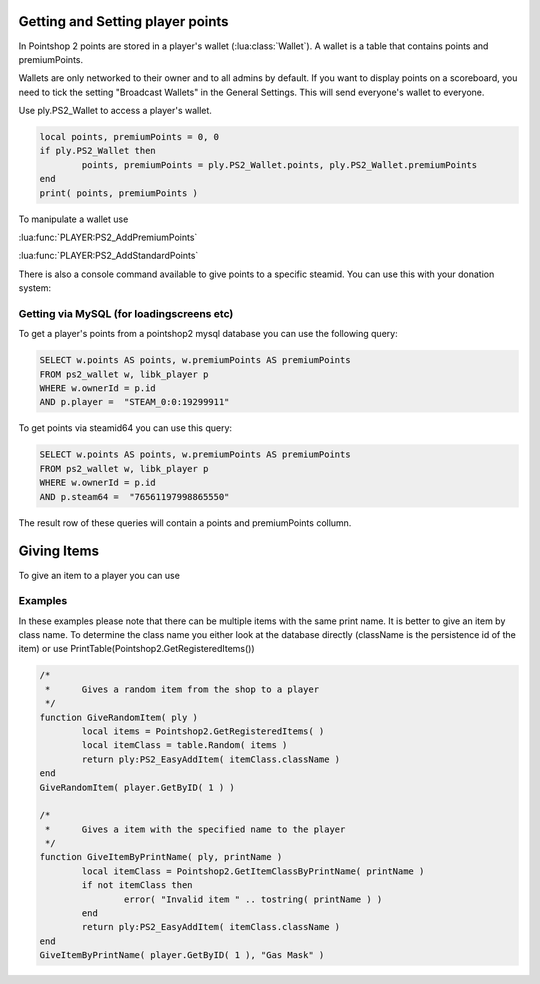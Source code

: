 Getting and Setting player points
=================================

In Pointshop 2 points are stored in a player's wallet (:lua:class:`Wallet`). A wallet is a table that contains points and premiumPoints.

Wallets are only networked to their owner and to all admins by default. If you want to display points on a scoreboard, you need to tick the setting "Broadcast Wallets" in the General Settings. This will send everyone's wallet to everyone.

Use ply.PS2_Wallet to access a player's wallet. 


.. highlight:: lua
.. code-block:: lua
	
	local points, premiumPoints = 0, 0
	if ply.PS2_Wallet then
		points, premiumPoints = ply.PS2_Wallet.points, ply.PS2_Wallet.premiumPoints
	end
	print( points, premiumPoints )

To manipulate a wallet use

:lua:func:`PLAYER:PS2_AddPremiumPoints`

:lua:func:`PLAYER:PS2_AddStandardPoints`

There is also a console command available to give points to a specific steamid. You can use this with your donation system:

.. lua:function:: ps2_addpoints <steamId> <currencyType> <points>

    Gives points to a specific SteamID. Works even if the player has never joined the server.
    
    **steamId**: SteamID of the player in the STEAM_x_x:xxxxxxxxxx format
    
    **currencyType**: Currency to give. Can be points or premiumPoints
    
    **points**: Amount of points to give

Getting via MySQL (for loadingscreens etc)
******************************************
To get a player's points from a pointshop2 mysql database you can use the following query:

.. highlight:: sql
.. code-block:: sql

	SELECT w.points AS points, w.premiumPoints AS premiumPoints
	FROM ps2_wallet w, libk_player p
	WHERE w.ownerId = p.id
	AND p.player =  "STEAM_0:0:19299911"

To get points via steamid64 you can use this query:

.. highlight:: sql
.. code-block:: sql

	SELECT w.points AS points, w.premiumPoints AS premiumPoints
	FROM ps2_wallet w, libk_player p
	WHERE w.ownerId = p.id
	AND p.steam64 =  "76561197998865550"

The result row of these queries will contain a points and premiumPoints collumn.

Giving Items
============
 
To give an item to a player you can use

.. lua:function:: PLAYER:PS2_EasyAddItem( itemClassName, purchaseData, suppressNotify )

    Gives an item to the player.
    
    **itemClassName**: Class name of the item
    
    **purchaseData**: [OPTIONAL] A table in the format { time = os.time(), amount = 123, currency = "points", origin = "LUA" }. amount is a number, currency can be "points" or "premiumPoints". This is used to calculate the sell price of the item. Origin is a string to track how the item was given. It has no set format.
    
    **suppressNotify**: [OPTIONAL] If set to true the "New Item Received" popup doesn't show up.

Examples
********

In these examples please note that there can be multiple items with the same print name. It is better to give an item by class name. To determine the class name you either look at the database directly (className is the persistence id of the item) or use PrintTable(Pointshop2.GetRegisteredItems())

.. highlight:: lua
.. code-block:: lua

	/*
	 *	Gives a random item from the shop to a player
	 */
	function GiveRandomItem( ply )
		local items = Pointshop2.GetRegisteredItems( )
		local itemClass = table.Random( items )
		return ply:PS2_EasyAddItem( itemClass.className )
	end
	GiveRandomItem( player.GetByID( 1 ) )

	/*
	 *	Gives a item with the specified name to the player
	 */
	function GiveItemByPrintName( ply, printName )
		local itemClass = Pointshop2.GetItemClassByPrintName( printName )
		if not itemClass then
			error( "Invalid item " .. tostring( printName ) )
		end
		return ply:PS2_EasyAddItem( itemClass.className )
	end
	GiveItemByPrintName( player.GetByID( 1 ), "Gas Mask" )
